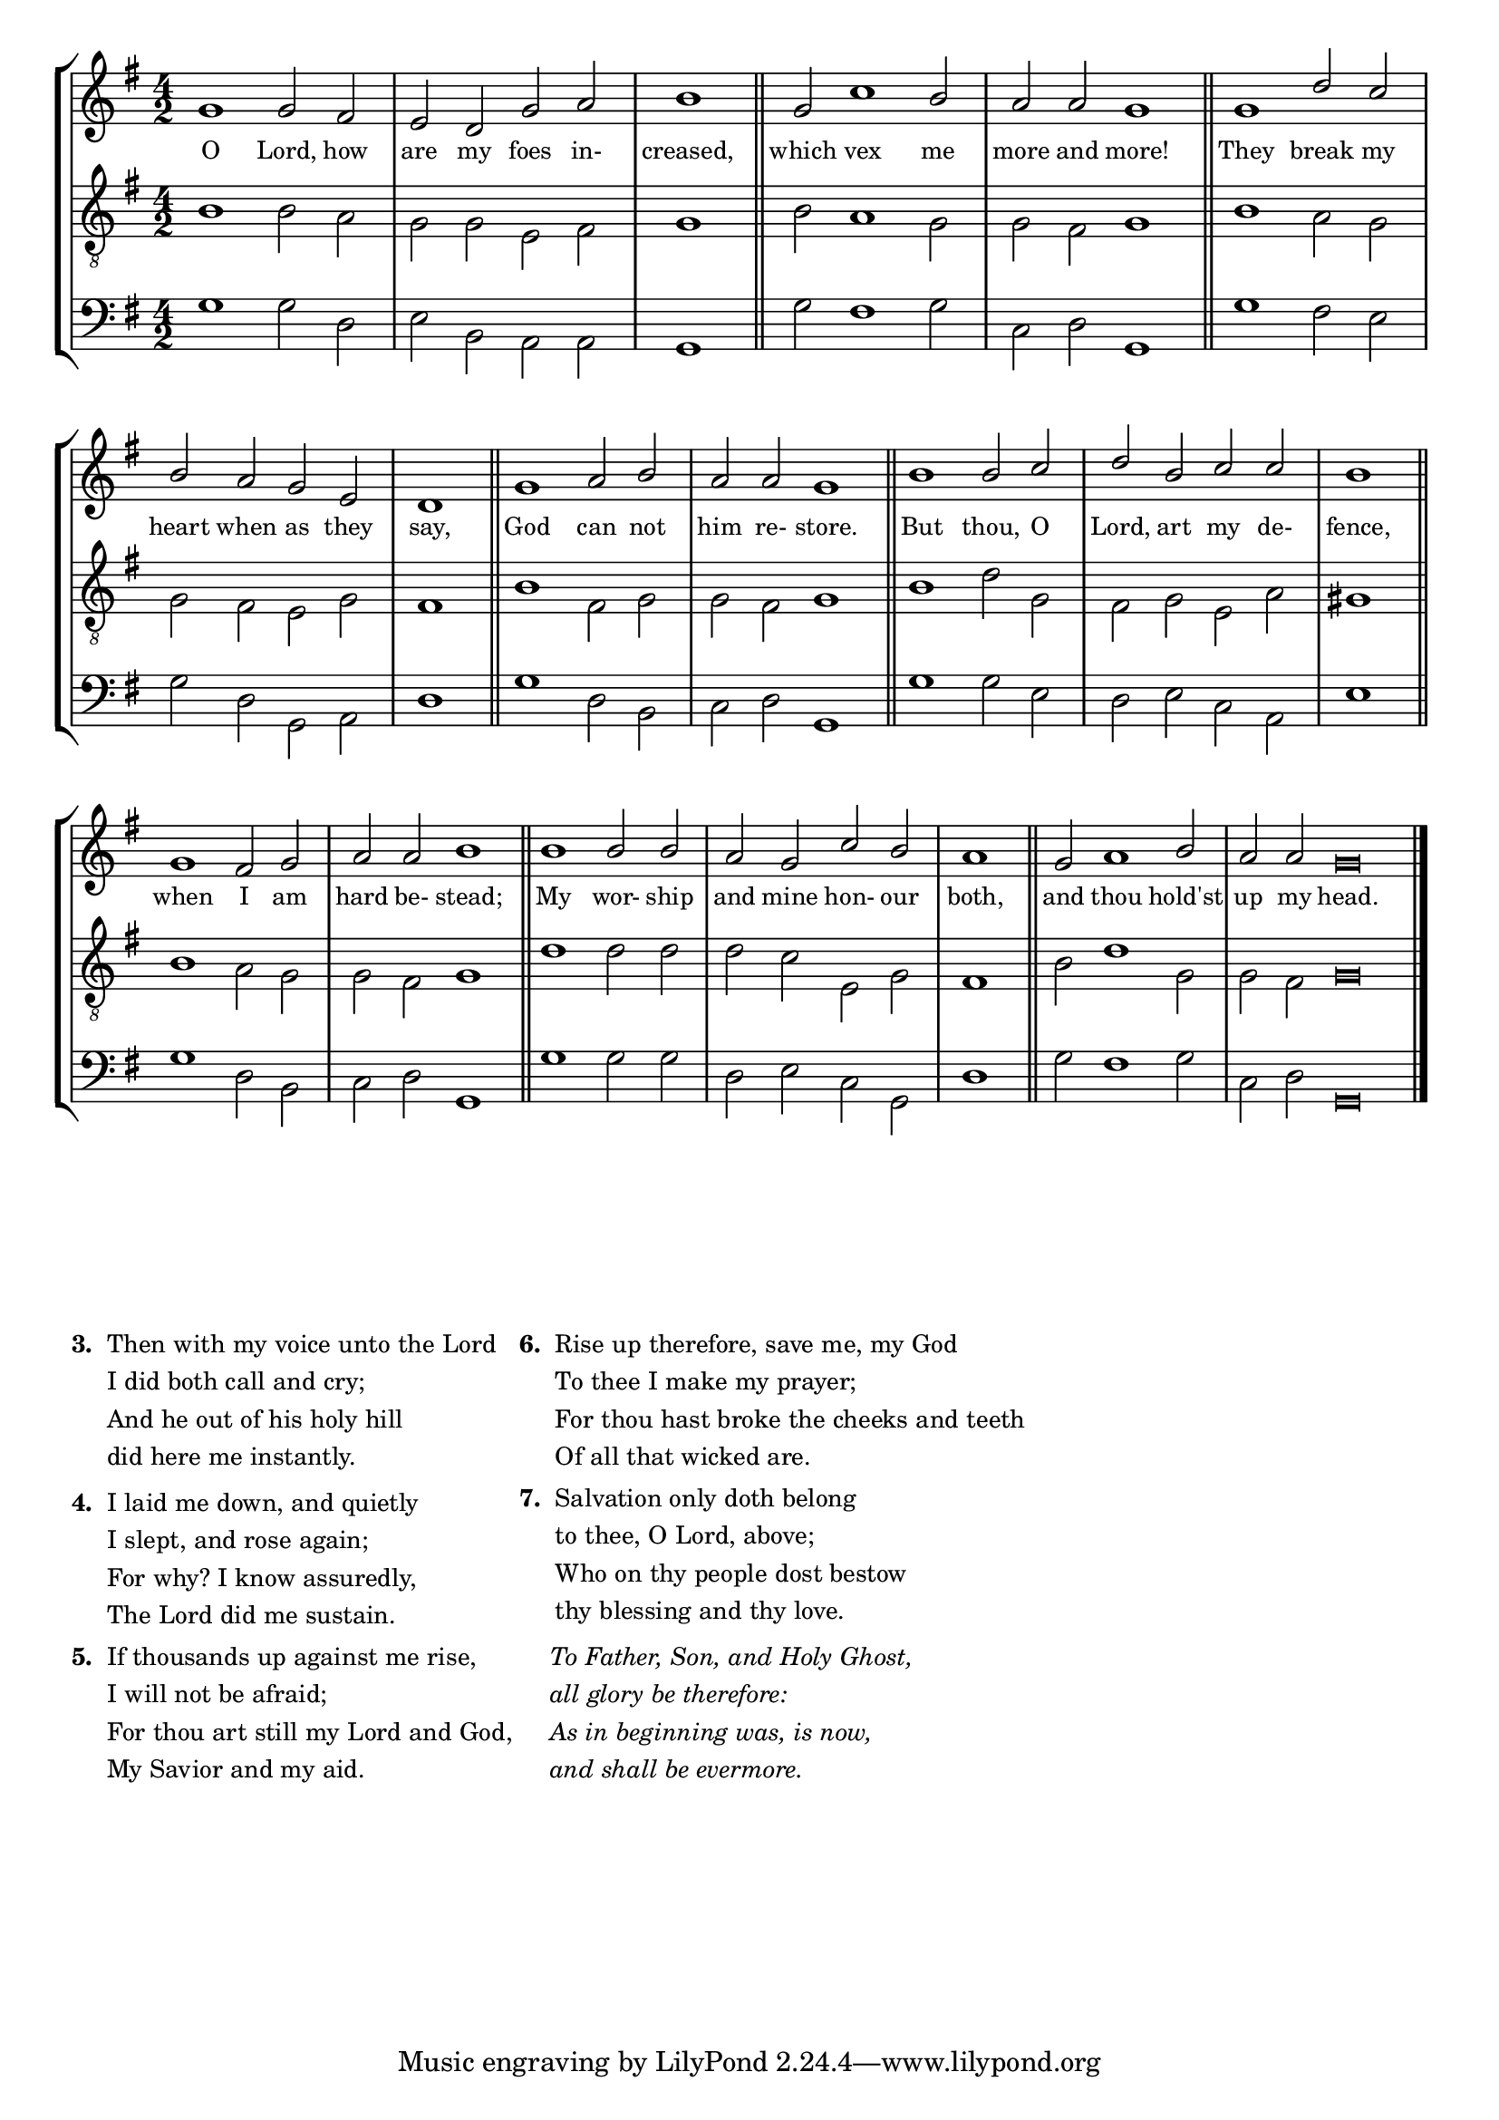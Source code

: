 tuneTitle = "Psalm 3"
titleNote = "Or to Westminster Tune"
tuneMeter = "C.M."
author = ""
voiceFontSize = 0

stanzaOne = \lyricmode {
  O Lord, how are my foes in- creased,
  which vex me more and more!
  They break my heart when as they say,
  God can not him re- store.
  But thou, O Lord, art my de- fence,
  when I am hard be- stead;
  My wor- ship and mine hon- our both,
  and thou hold'st up my head.
}

cantusMusic = {
  \clef treble
  \key g \major
  \autoBeamOff
  \time 4/2
  \relative c'' {
    \override Staff.NoteHead.style = #'baroque
    \set Score.tempoHideNote = ##t \tempo 4 = 120
    \override Staff.TimeSignature #'break-visibility = ##(#f #f #f) 
    \set fontSize = \voiceFontSize
    g1 g2 fis e d g a \time 2/2 b1 \bar "||"
    \time 4/2 g2 c1 b2 a a g1 \bar "||"
    g1 d'2 c b a g e \time 2/2 d1 \bar "||"
    \time 4/2 g1 a2 b a a g1 \bar "||"
    b1 b2 c d b c c \time 2/2 b1 \bar "||"
    \time 4/2 g1 fis2 g a a b1 \bar "||"
    b1 b2 b a g c b \time 2/2 a1 \bar "||"
    \time 4/2 g2 a1 b2 \time 6/2 a a g\breve \bar "|."
  }
}

mediusMusic = {
  \clef "treble_8"
  \key g \major
  \autoBeamOff
  \time 4/2
  \relative c' {
    \override Staff.NoteHead.style = #'baroque
    \override Staff.TimeSignature #'break-visibility = ##(#f #f #f)
    \set fontSize = \voiceFontSize
    b1 b2 a g g e fis g1
    b2 a1 g2 g fis g1
    b1 a2 g g fis e g fis1
    b1 fis2 g g fis g1
    b1 d2 g, fis g e a gis1
    b1 a2 g g fis g1
    d'1 d2 d d c e, g fis1
    b2 d1 g,2 g fis g\breve
  }
}

bassusMusic = {
  \clef bass
  \key g \major
  \autoBeamOff
  \time 4/2
  \relative c' {
    \override Staff.NoteHead.style = #'baroque
    \override Staff.TimeSignature #'break-visibility = ##(#f #f #f) 
    \set fontSize = \voiceFontSize
    g1 g2 d e b a a g1
    g'2 fis1 g2 c, d g,1
    g'1 fis2 e g d g, a d1
    g1 d2 b c d g,1
    g'1 g2 e d e c a e'1
    g1 d2 b c d g,1
    g'1 g2 g d e c g d'1
    g2 fis1 g2 c, d g,\breve
  }
}

				% \header {
				%   poet = \markup { \typewriter { \author } }
				%   instrument = \markup { \typewriter { #(string-append tuneTitle ". ") }
				% 			 \tuneMeter }
				%   composer = \markup { \italic { \titleNote } }
				%   tagline = ""
				% }

\score
{
  \header {
    poet = \markup { \typewriter { \author } }
    instrument = \markup { \typewriter { #(string-append tuneTitle ". ") }
			   \tuneMeter }
    composer = \markup { \typewriter { \titleNote } }
    tagline = ""
  }

  <<
    \new StaffGroup {
      <<
	\new Staff = "cantus" {
	  <<
	    \new Voice = "one" { \stemUp \slurUp \tieUp \cantusMusic }
            \new Lyrics \lyricsto "one" \stanzaOne
	  >>
	}
	\new Staff = "medius" {
	  <<
	    \new Voice = "two" { \stemDown \slurDown \tieDown \mediusMusic }
	  >>
	}
	\new Staff = "bassus" {
	  <<
	    \new  Voice = "four" { \stemDown \slurDown \tieDown \bassusMusic }
	  >>
	}
      >>
    }
    
  >>

  \layout {
    \context {
      \override VerticalAxisGroup #'minimum-Y-extent = #'(0 . 0)
    }
    \context {
      \Lyrics
      \override LyricText #'font-size = #-1
    }
    \context {
      \Score
      \remove "Bar_number_engraver"
    }
    indent = 0 \cm
  }
  \midi { }
}

\markup {
  \small {
    \column {
      \vspace #0.6
      \line {
	\bold { "3. " }
	\wordwrap-string #"
   Then with my voice unto the Lord

         I did both call and cry;

      And he out of his holy hill

         did here me instantly."
      }
      \vspace #0.6
      \line {
	\bold { "4. " }
	\wordwrap-string #"
   I laid me down, and quietly

         I slept, and rose again;

      For why? I know assuredly,

         The Lord did me sustain."
      }
      \vspace #0.6
      \line {
	\bold { "5. " }
	\wordwrap-string #"
   If thousands up against me rise,

         I will not be afraid;

      For thou art still my Lord and God,

         My Savior and my aid."
      }
    }
    \column {
      \vspace #0.6
      \line {
	\bold { "6. " }
	\wordwrap-string #"
   Rise up therefore, save me, my God

         To thee I make my prayer;

      For thou hast broke the cheeks and teeth

         Of all that wicked are."
      }
      \vspace #0.6
      \line {
	\bold { "7. " }
	\wordwrap-string #"
   Salvation only doth belong

         to thee, O Lord, above;

      Who on thy people dost bestow

         thy blessing and thy love."
      }
      \vspace #0.6
      \line {
	\hspace #2.4
	\italic {
	  \wordwrap-string #"
To Father, Son, and Holy Ghost,

all glory be therefore:

As in beginning was, is now,

and shall be evermore."
	}
      }
    }
    \vspace #5
  }
}